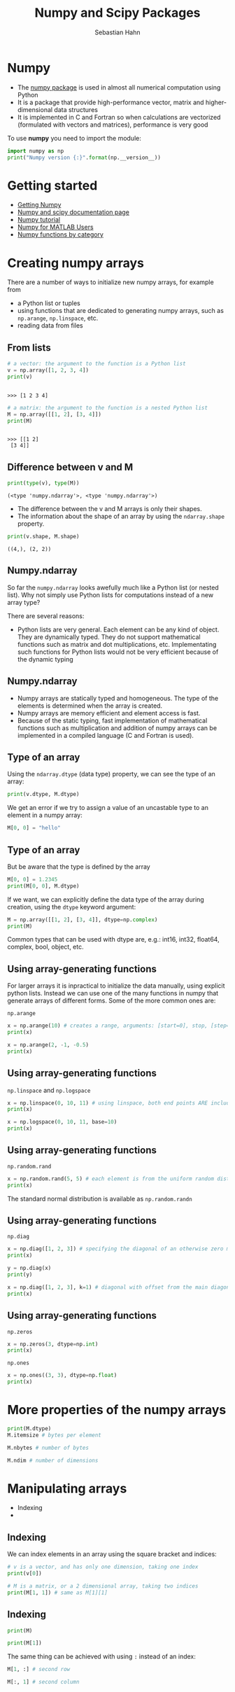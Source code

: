 #+OPTIONS: reveal_center:t reveal_control:t reveal_height:-1
#+OPTIONS: reveal_history:nil reveal_keyboard:t reveal_mathjax:nil
#+OPTIONS: reveal_overview:t reveal_progress:t
#+OPTIONS: reveal_rolling_links:nil reveal_slide_number:t
#+OPTIONS: reveal_title_slide:t reveal_width:-1
#+options: toc:nil ^:nil num:nil
#+REVEAL_MARGIN: -1
#+REVEAL_MIN_SCALE: -1
#+REVEAL_MAX_SCALE: -1
#+REVEAL_ROOT: ../reveal.js
#+REVEAL_TRANS: default
#+REVEAL_SPEED: default
#+REVEAL_THEME: black
#+REVEAL_EXTRA_CSS: ../code_formatting.css
#+REVEAL_EXTRA_JS: 
#+REVEAL_HLEVEL: 1
#+REVEAL_TITLE_SLIDE_TEMPLATE: <h1>%t</h1> <h2>%a</h2> <h2>%e</h2> <h2>%d</h2>
#+REVEAL_TITLE_SLIDE_BACKGROUND:
#+REVEAL_TITLE_SLIDE_BACKGROUND_SIZE:
#+REVEAL_TITLE_SLIDE_BACKGROUND_REPEAT:
#+REVEAL_TITLE_SLIDE_BACKGROUND_TRANSITION:
#+REVEAL_MATHJAX_URL: http://cdn.mathjax.org/mathjax/latest/MathJax.js?config=TeX-AMS-MML_HTMLorMML
#+REVEAL_SLIDE_NUMBER: t
#+REVEAL_PREAMBLE:
#+REVEAL_HEAD_PREAMBLE:
#+REVEAL_POSTAMBLE:
#+REVEAL_MULTIPLEX_ID:
#+REVEAL_MULTIPLEX_SECRET:
#+REVEAL_MULTIPLEX_URL:
#+REVEAL_MULTIPLEX_SOCKETIO_URL:
#+REVEAL_PLUGINS:

#+AUTHOR: Sebastian Hahn
#+EMAIL: 
#+TITLE: Numpy and Scipy Packages

* Numpy
- The [[http://www.numpy.org][numpy package]] is used in almost all numerical computation using Python
- It is a package that provide high-performance vector, matrix and
  higher-dimensional data structures
- It is implemented in C and Fortran so when calculations are vectorized
  (formulated with vectors and matrices), performance is very good

To use *numpy* you need to import the module:
#+begin_src python :results output :exports both :tangle lecture5.py :session *python*
import numpy as np 
print("Numpy version {:}".format(np.__version__))
#+end_src

#+results:
* Getting started
- [[http://www.scipy.org/scipylib/download.html][Getting Numpy]]
- [[http://docs.scipy.org/doc/][Numpy and scipy documentation page]]
- [[http://www.scipy.org/Tentative_NumPy_Tutorial][Numpy tutorial]]
- [[http://www.scipy.org/NumPy_for_Matlab_Users][Numpy for MATLAB Users]]
- [[http://www.scipy.org/Numpy_Functions_by_Category][Numpy functions by category]]
* Creating numpy arrays
There are a number of ways to initialize new numpy arrays, for example from
- a Python list or tuples
- using functions that are dedicated to generating numpy arrays, such as
  =np.arange=, =np.linspace=, etc.
- reading data from files
** From lists
#+begin_src python :results output :exports both :tangle lecture5.py :session *python*
# a vector: the argument to the function is a Python list
v = np.array([1, 2, 3, 4])
print(v)
#+end_src

#+RESULTS:
: 
: >>> [1 2 3 4]

#+begin_src python :results output :exports both :tangle lecture5.py :session *python*
# a matrix: the argument to the function is a nested Python list
M = np.array([[1, 2], [3, 4]])
print(M)
#+end_src

#+RESULTS:
: 
: >>> [[1 2]
:  [3 4]]

** Difference between v and M

#+begin_src python :results output :exports both :tangle lecture5.py :session *python*
print(type(v), type(M))
#+end_src

#+RESULTS:
: (<type 'numpy.ndarray'>, <type 'numpy.ndarray'>)
- The difference between the v and M arrays is only their shapes.
- The information about the shape of an array by using the =ndarray.shape=
  property.

#+begin_src python :results output :exports both :tangle lecture5.py :session *python*
print(v.shape, M.shape)
#+end_src

#+RESULTS:
: ((4,), (2, 2))
** Numpy.ndarray
So far the =numpy.ndarray= looks awefully much like a Python list (or nested
list). Why not simply use Python lists for computations instead of a new array
type?

There are several reasons:
- Python lists are very general. Each element can be any kind of object. They
  are dynamically typed. They do not support mathematical functions such as
  matrix and dot multiplications, etc. Implementating such functions for Python
  lists would not be very efficient because of the dynamic typing
** Numpy.ndarray
- Numpy arrays are statically typed and homogeneous. The type of the elements is
  determined when the array is created.
- Numpy arrays are memory efficient and element access is fast.
- Because of the static typing, fast implementation of mathematical functions
  such as multiplication and addition of numpy arrays can be implemented in a
  compiled language (C and Fortran is used).
** Type of an array
Using the =ndarray.dtype= (data type) property, we can see the type of an array:

#+begin_src python :results output :exports both :tangle lecture5.py :session *python*
print(v.dtype, M.dtype)
#+end_src

We get an error if we try to assign a value of an uncastable type to an element
in a numpy array:

#+begin_src python :results output :exports both :tangle lecture5.py :session *python*
M[0, 0] = "hello"
#+end_src
** Type of an array
But be aware that the type is defined by the array
#+begin_src python :results output :exports both :tangle lecture5.py :session *python*
M[0, 0] = 1.2345
print(M[0, 0], M.dtype)
#+end_src
If we want, we can explicitly define the data type of the array during creation,
using the =dtype= keyword argument:
#+begin_src python :results output :exports both :tangle lecture5.py :session *python*
M = np.array([[1, 2], [3, 4]], dtype=np.complex)
print(M)
#+end_src
Common types that can be used with dtype are, e.g.: int16, int32, float64,
complex, bool, object, etc.
** Using array-generating functions
For larger arrays it is inpractical to initialize the data manually, using
explicit python lists. Instead we can use one of the many functions in numpy
that generate arrays of different forms. Some of the more common ones are:

=np.arange=

#+begin_src python :results output :exports both :tangle lecture5.py :session *python*
x = np.arange(10) # creates a range, arguments: [start=0], stop, [step=1]
print(x)
#+end_src

#+begin_src python :results output :exports both :tangle lecture5.py :session *python*
x = np.arange(2, -1, -0.5)
print(x)
#+end_src
** Using array-generating functions
=np.linspace= and =np.logspace=
#+begin_src python :results output :exports both :tangle lecture5.py :session *python*
x = np.linspace(0, 10, 11) # using linspace, both end points ARE included
print(x)
#+end_src
#+begin_src python :results output :exports both :tangle lecture5.py :session *python*
x = np.logspace(0, 10, 11, base=10)
print(x)
#+end_src
** Using array-generating functions
=np.random.rand= 
#+begin_src python :results output :exports both :tangle lecture5.py :session *python*
x = np.random.rand(5, 5) # each element is from the uniform random distribution [0,1]
print(x)
#+end_src
The standard normal distribution is available as =np.random.randn=
** Using array-generating functions
=np.diag=
#+begin_src python :results output :exports both :tangle lecture5.py :session *python*
x = np.diag([1, 2, 3]) # specifying the diagonal of an otherwise zero matrix
print(x)
#+end_src

#+begin_src python :results output :exports both :tangle lecture5.py :session *python*
y = np.diag(x)
print(y)
#+end_src

#+begin_src python :results output :exports both :tangle lecture5.py :session *python*
x = np.diag([1, 2, 3], k=1) # diagonal with offset from the main diagonal
print(x)
#+end_src
** Using array-generating functions
=np.zeros= 
#+begin_src python :results output :exports both :tangle lecture5.py :session *python*
x = np.zeros(3, dtype=np.int)
print(x)
#+end_src

=np.ones=
#+begin_src python :results output :exports both :tangle lecture5.py :session *python*
x = np.ones((3, 3), dtype=np.float)
print(x)
#+end_src
* More properties of the numpy arrays
#+begin_src python :results output :exports both :tangle lecture5.py :session *python*
print(M.dtype)
M.itemsize # bytes per element
#+end_src

#+begin_src python :results output :exports both :tangle lecture5.py :session *python*
M.nbytes # number of bytes
#+end_src

#+begin_src python :results output :exports both :tangle lecture5.py :session *python*
M.ndim # number of dimensions
#+end_src
* Manipulating arrays
- Indexing
- 
** Indexing
We can index elements in an array using the square bracket and indices:
#+begin_src python :results output :exports both :tangle lecture5.py :session *python*
# v is a vector, and has only one dimension, taking one index
print(v[0])
#+end_src

#+begin_src python :results output :exports both :tangle lecture5.py :session *python*
# M is a matrix, or a 2 dimensional array, taking two indices 
print(M[1, 1]) # same as M[1][1]
#+end_src
** Indexing
#+begin_src python :results output :exports both :tangle lecture5.py :session *python*
print(M)
#+end_src

#+begin_src python :results output :exports both :tangle lecture5.py :session *python*
print(M[1])
#+end_src

The same thing can be achieved with using =:= instead of an index:

#+begin_src python :results output :exports both :tangle lecture5.py :session *python*
M[1, :] # second row
#+end_src

#+begin_src python :results output :exports both :tangle lecture5.py :session *python*
M[:, 1] # second column
#+end_src
